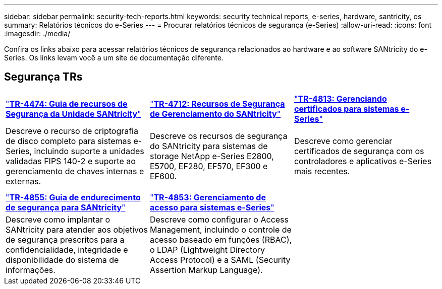 ---
sidebar: sidebar 
permalink: security-tech-reports.html 
keywords: security technical reports, e-series, hardware, santricity, os 
summary: Relatórios técnicos do e-Series 
---
= Procurar relatórios técnicos de segurança (e-Series)
:allow-uri-read: 
:icons: font
:imagesdir: ./media/


[role="lead"]
Confira os links abaixo para acessar relatórios técnicos de segurança relacionados ao hardware e ao software SANtricity do e-Series. Os links levam você a um site de documentação diferente.



== Segurança TRs

[cols="9,9,9"]
|===


| https://www.netapp.com/pdf.html?item=/media/17162-tr4474pdf.pdf["*TR-4474: Guia de recursos de Segurança da Unidade SANtricity*"] | https://www.netapp.com/pdf.html?item=/media/17079-tr4712pdf.pdf["*TR-4712: Recursos de Segurança de Gerenciamento do SANtricity*"] | https://www.netapp.com/pdf.html?item=/media/17218-tr4813pdf.pdf["*TR-4813: Gerenciando certificados para sistemas e-Series*"] 


| Descreve o recurso de criptografia de disco completo para sistemas e-Series, incluindo suporte a unidades validadas FIPS 140-2 e suporte ao gerenciamento de chaves internas e externas. | Descreve os recursos de segurança do SANtricity para sistemas de storage NetApp e-Series E2800, E5700, EF280, EF570, EF300 e EF600. | Descreve como gerenciar certificados de segurança com os controladores e aplicativos e-Series mais recentes. 


|  |  |  


|  |  |  


| https://www.netapp.com/pdf.html?item=/media/19422-tr-4855.pdf["*TR-4855: Guia de endurecimento de segurança para SANtricity*"] | https://www.netapp.com/media/19404-tr-4853.pdf["*TR-4853: Gerenciamento de acesso para sistemas e-Series*"] |  


| Descreve como implantar o SANtricity para atender aos objetivos de segurança prescritos para a confidencialidade, integridade e disponibilidade do sistema de informações. | Descreve como configurar o Access Management, incluindo o controle de acesso baseado em funções (RBAC), o LDAP (Lightweight Directory Access Protocol) e a SAML (Security Assertion Markup Language). |  
|===